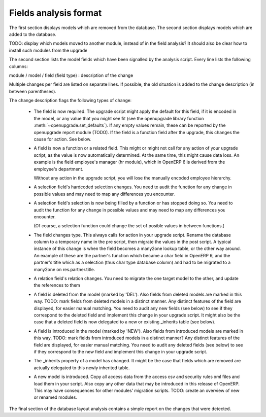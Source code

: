 Fields analysis format
======================

The first section displays models which are removed from the database.
The second section displays models which are added to the database.

TODO: display which models moved to another module, instead of in the field
analysis? It should also be clear how to install such modules from the upgrade

The second section lists the model fields which have been signalled by the
analysis script. Every line lists the following columns:

module / model / field (field type) : description of the change

Multiple changes per field are listed on separate lines.
If possible, the old situation is added to the change description (in between
parentheses).

The change description flags the following types of change:

    * The field is now required. The upgrade script might apply the default for
      this field, if it is encoded in the model, or any value that you might see
      fit (see the openupgrade library
      function :meth:`~openupgrade.set_defaults`). If any empty values remain,
      these can be reported by the openupgrade report module (TODO). 
      If the field is a function field after the upgrade, this changes the cause
      for action. See below.

    * A field is now a function or a related field. This might or might not call
      for any action of your upgrade script, as the value is now automatically
      determined. At the same time, this might cause data loss. An example is
      the field employee's manager (hr module), which in OpenERP 6 is derived
      from the employee's department.

      Without any action in the upgrade script, you will lose the manually
      encoded employee hierarchy.

    * A selection field's hardcoded selection changes. You need to audit the
      function for any change in possible values and may need to map any
      differences you encounter.

    * A selection field's selection is now being filled by a function or has
      stopped doing so. You need to audit the function for any change in
      possible values and may need to map any differences you encounter.

      (Of course, a selection function could change the set of posible values
      in between functions.)

    * The field changes type. This always calls for action in your upgrade
      script. Rename the database column to a temporary name in the pre script,
      then migrate the values in the post script. A typical instance of this
      change is when the field becomes a many2one lookup table, or the other way
      around. An example of these are the partner's function which became a char
      field in OpenERP 6, and the partner's title which as a selection (thus
      char type database column) and had to be migrated to a many2one on
      res.partner.title.

    * A relation field's relation changes. You need to migrate the one target
      model to the other, and update the references to them

    * A field is deleted from the model (marked by 'DEL'). Also fields from
      deleted models are marked in this way. TODO: mark fields from deleted
      models in a distinct manner. Any distinct features of the field are
      displayed, for easier manual matching.
      You need to audit any new fields
      (see below) to see if they correspond to the deleted field and implement
      this change in your upgrade script. It might also be the case that a
      deleted field is now delegated to a new or existing _inherits table (see below).

    * A field is introduced in the model (marked by 'NEW'). Also fields from
      introduced models are marked in this way. TODO: mark fields from introduced
      models in a distinct manner? Any distinct features of the field are
      displayed, for easier manual matching. You need to audit any deleted
      fields (see below) to see if they correspond to the new field and
      implement this change in your upgrade script.

    * The _inherits property of a model has changed. It might be the case that
      fields which are removed are actually delegated to this newly
      inherited table.

    * A new model is introduced. Copy all access data from the access csv and
      security rules xml files and load them in your script. Also copy any
      other data that may be introduced in this release of OpenERP. This may
      have consequences for other modules' migration scripts. TODO: create an
      overview of new or renamed modules. 

The final section of the database layout analysis contains a simple report on
the changes that were detected.
